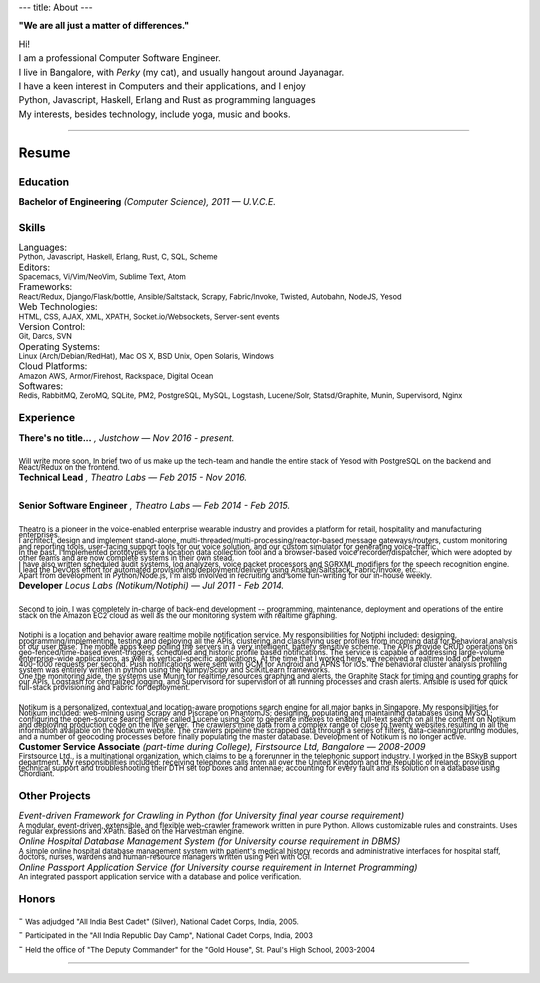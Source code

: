 ---
title: About
---

**"We are all just a matter of differences."**

| Hi!

| I am a professional Computer Software Engineer.

.. | who learnt his trade at U.V.C.E., Bangalore University.

| I live in Bangalore, with *Perky* (my cat), and usually hangout around Jayanagar.

.. | I was born and brought up in Belgaum, India, where my parents live.
.. | My father is an avid Painter and a well-known Ball-point pen Artist.
.. | My mother is a school teacher and presently the Principal at SSRVM, Belgaum.
.. | 

| I have a keen interest in Computers and their applications, and I enjoy
| Python, Javascript, Haskell, Erlang and Rust as programming languages

.. | I like to think that I am target oriented, a fast learner, easily adapting and pragmatic.

| My interests, besides technology, include yoga, music and books. 

.. | I sometimes find myself seeking precision and grace in thought and in the things I do.

--------------------------------------------------------------------------------

======
Resume
======

---------
Education
---------

| **Bachelor of Engineering** *(Computer Science), 2011 — U.V.C.E.*

.. | :sub:`Discrete Mathematical Structures, Combinatorics and their applications to Computer Science; Advanced Electronic Circuit Theory and Design; Digital Systems Design; The 8085/86 Microprocessors; Computer Organization and Architecture; Computer Graphics; Object Oriented Programming; Data Structures and Algorithms; Finite Automata, Formal Languages and the Theory of Computation; Artificial Intelligence; Operating Systems; Software Engineering; Database Management Systems; Computer Networks; Compiler Design.`

------
Skills 
------

| Languages:
| :sub:`Python, Javascript, Haskell, Erlang, Rust, C, SQL, Scheme`

| Editors:
| :sub:`Spacemacs, Vi/Vim/NeoVim, Sublime Text, Atom`

| Frameworks:
| :sub:`React/Redux, Django/Flask/bottle, Ansible/Saltstack, Scrapy, Fabric/Invoke, Twisted, Autobahn, NodeJS, Yesod`

| Web Technologies:
| :sub:`HTML, CSS, AJAX, XML, XPATH, Socket.io/Websockets, Server-sent events`

| Version Control:
| :sub:`Git, Darcs, SVN`

| Operating Systems:
| :sub:`Linux (Arch/Debian/RedHat), Mac OS X, BSD Unix, Open Solaris, Windows`

| Cloud Platforms:
| :sub:`Amazon AWS, Armor/Firehost, Rackspace, Digital Ocean`

| Softwares:
| :sub:`Redis, RabbitMQ, ZeroMQ, SQLite, PM2, PostgreSQL, MySQL, Logstash, Lucene/Solr, Statsd/Graphite, Munin, Supervisord, Nginx`

----------
Experience 
----------


| **There's no title...** *, Justchow — Nov 2016 - present.*
|
| :sub:`Will write more soon. In brief two of us make up the tech-team and handle the entire stack of Yesod with PostgreSQL on the backend and React/Redux on the frontend.`


| **Technical Lead** *, Theatro Labs — Feb 2015 - Nov 2016.*
|
| **Senior Software Engineer** *, Theatro Labs — Feb 2014 - Feb 2015.*
|
| :sub:`Theatro is a pioneer in the voice-enabled enterprise wearable industry and provides a platform for retail, hospitality and manufacturing enterprises.`
| :sub:`I architect, design and implement stand-alone, multi-threaded/multi-processing/reactor-based message gateways/routers, custom monitoring and reporting tools, user-facing support tools for our voice solution, and our custom simulator for generating voice-traffic.`
| :sub:`In the past, I implemented prototypes for a location data collection tool and a browser-based voice recorder/dispatcher, which were adopted by other teams and are now complete systems in their own stead.`
| :sub:`I have also written scheduled audit systems, log analyzers, voice packet processors and SGRXML modifiers for the speech recognition engine.`
| :sub:`I lead the DevOps effort for automated provisioning/deployment/delivery using Ansible/Saltstack, Fabric/Invoke, etc..`
| :sub:`Apart from development in Python/Node.js, I'm also involved in recruiting and some fun-writing for our in-house weekly.`



| **Developer** *Locus Labs (Notikum/Notiphi) — Jul 2011 - Feb 2014.*
|
| :sub:`Second to join, I was completely in-charge of back-end development -- programming, maintenance, deployment and operations of the entire stack on the Amazon EC2 cloud as well as the our monitoring system with realtime graphing.`
|
| :sub:`Notiphi is a location and behavior aware realtime mobile notification service. My responsibilities for Notiphi included: designing, programming/implementing, testing and deploying all the APIs, clustering and classifying user profiles from incoming data for behavioral analysis of our user base. The mobile apps keep polling the servers in a very intelligent, battery sensitive scheme. The APIs provide CRUD operations on geo-fenced/time-based event-triggers, scheduled and historic profile based notifications. The service is capable of addressing large-volume enterprise-wide applications, as well as vertical-specific applications. At the time that I worked here, we received a realtime load of between 400-1000 requests per second. Push notifications were sent with GCM for Android and APNS for iOS. The behavioral cluster analysis profiling system was entirely written in python using the Numpy/Scipy and SciKitLearn frameworks.`
| :sub:`One the monitoring side, the systems use Munin for realtime resources graphing and alerts, the Graphite Stack for timing and counting graphs for our APIs, Logstash for centralized logging, and Supervisord for supervision of all running processes and crash alerts. Ansible is used for quick full-stack provisioning and Fabric for deployment.`
| 
| :sub:`Notikum is a personalized, contextual and location-aware promotions search engine for all major banks in Singapore. My responsibilities for Notikum included: web-mining using Scrapy and Pjscrape on PhantomJS; designing, populating and maintaining databases using MySQL; configuring the open-source search engine called Lucene using Solr to generate indexes to enable full-text search on all the content on Notikum and deploying production code on the live server. The crawlers mine data from a complex range of close to twenty websites resulting in all the information available on the Notikum website. The crawlers pipeline the scrapped data through a series of filters, data-cleaning/pruning modules, and a number of geocoding processes before finally populating the master database. Development of Notikum is no longer active.`


| **Customer Service Associate** *(part-time during College), Firstsource Ltd, Bangalore — 2008-2009*
| :sub:`Firstsource Ltd., is a multinational organization, which claims to be a forerunner in the telephonic support industry. I worked in the BSkyB support department. My responsibilities included: receiving telephone calls from all over the United Kingdom and the Republic of Ireland; providing technical support and troubleshooting their DTH set top boxes and antennae; accounting for every fault and its solution on a database using Chordiant.`

--------------
Other Projects 
--------------

| *Event-driven Framework for Crawling in Python (for University final year course requirement)*
| :sub:`A modular, event-driven, extensible, and flexible web-crawler framework written in pure Python. Allows customizable rules and constraints. Uses regular expressions and XPath. Based on the Harvestman engine.`

| *Online Hospital Database Management System (for University course requirement in DBMS)*
| :sub:`A simple online hospital database management system with patient's medical history records and administrative interfaces for hospital staff, doctors, nurses, wardens and human-resource managers written using Perl with CGI.`

| *Online Passport Application Service (for University course requirement in Internet Programming)*
| :sub:`An integrated passport application service with a database and police verification.`

------
Honors 
------

| - :sub:`Was adjudged "All India Best Cadet" (Silver), National Cadet Corps, India, 2005.`
| - :sub:`Participated in the "All India Republic Day Camp", National Cadet Corps, India, 2003`
| - :sub:`Held the office of "The Deputy Commander" for the "Gold House", St. Paul's High School, 2003-2004`

--------------------------------------------------------------------------------
